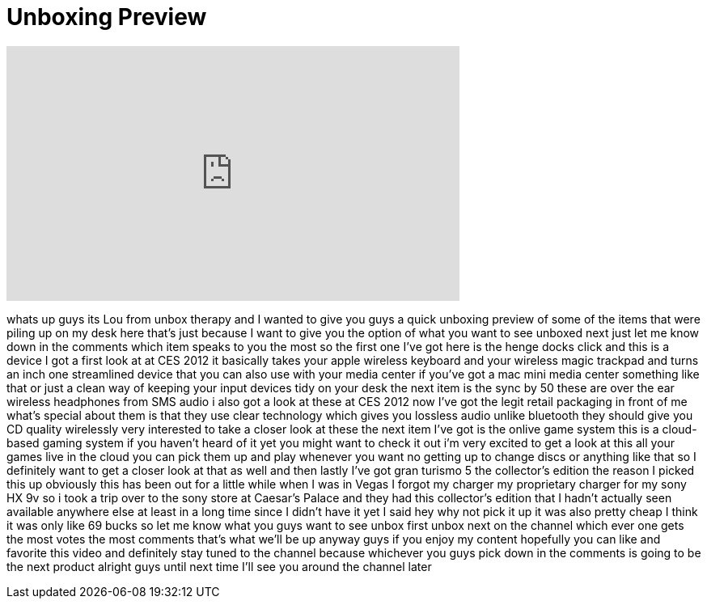 = Unboxing Preview
:published_at: 2012-01-19
:hp-alt-title: Unboxing Preview
:hp-image: https://i.ytimg.com/vi/YO7V7QwRx68/maxresdefault.jpg


++++
<iframe width="560" height="315" src="https://www.youtube.com/embed/YO7V7QwRx68?rel=0" frameborder="0" allow="autoplay; encrypted-media" allowfullscreen></iframe>
++++

whats up guys its Lou from unbox therapy
and I wanted to give you guys a quick
unboxing preview of some of the items
that were piling up on my desk here
that's just because I want to give you
the option of what you want to see
unboxed next just let me know down in
the comments which item speaks to you
the most so the first one I've got here
is the henge docks click and this is a
device I got a first look at at CES 2012
it basically takes your apple wireless
keyboard and your wireless magic
trackpad and turns an inch one
streamlined device that you can also use
with your media center if you've got a
mac mini media center something like
that or just a clean way of keeping your
input devices tidy on your desk the next
item is the sync by 50 these are over
the ear wireless headphones from SMS
audio i also got a look at these at CES
2012 now I've got the legit retail
packaging in front of me what's special
about them is that they use clear
technology which gives you lossless
audio unlike bluetooth they should give
you CD quality wirelessly very
interested to take a closer look at
these the next item I've got is the
onlive game system this is a cloud-based
gaming system if you haven't heard of it
yet you might want to check it out i'm
very excited to get a look at this all
your games live in the cloud you can
pick them up and play whenever you want
no getting up to change discs or
anything like that so I definitely want
to get a closer look at that as well and
then lastly I've got gran turismo 5 the
collector's edition the reason I picked
this up obviously this has been out for
a little while when I was in Vegas I
forgot my charger my proprietary charger
for my sony HX 9v so i took a trip over
to the sony store at Caesar's Palace and
they had this collector's edition that I
hadn't actually seen available anywhere
else at least in a long time since I
didn't have it yet I said hey why not
pick it up it was also pretty cheap I
think it was only like 69 bucks so let
me know what you guys want to see unbox
first unbox next on the channel which
ever one gets the most votes the most
comments that's what we'll be up anyway
guys if you enjoy my content hopefully
you can like and favorite this video and
definitely stay tuned to the channel
because whichever you guys pick down in
the comments is going to be the next
product alright guys until next time
I'll see you around the channel later